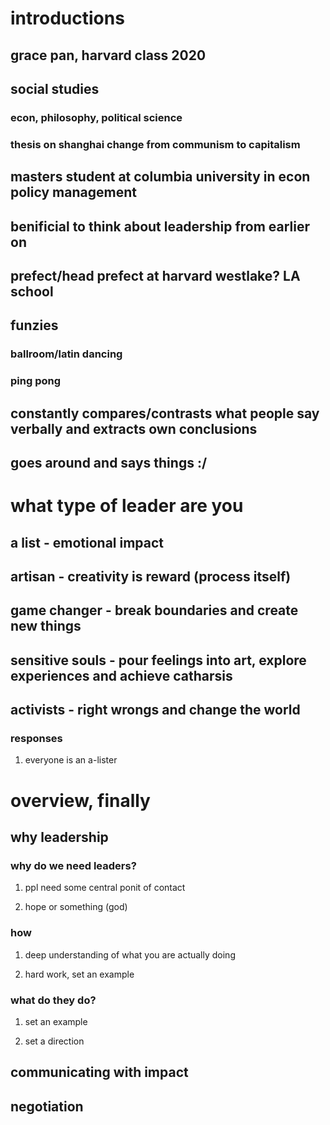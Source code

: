 #+AUTHOR: Exr0n
* introductions
** grace pan, harvard class 2020
** social studies
*** econ, philosophy, political science
*** thesis on shanghai change from communism to capitalism
** masters student at columbia university in econ policy management
** benificial to think about leadership from earlier on
** prefect/head prefect at harvard westlake? LA school
** funzies
*** ballroom/latin dancing
*** ping pong
** constantly compares/contrasts what people say verbally and extracts own conclusions
** goes around and says things :/
* what type of leader are you
** a list - emotional impact
** artisan - creativity is reward (process itself)
** game changer - break boundaries and create new things
** sensitive souls - pour feelings into art, explore experiences and achieve catharsis
** activists - right wrongs and change the world
*** responses
**** everyone is an a-lister
* overview, finally
** why leadership
*** why do we need leaders?
**** ppl need some central ponit of contact
**** hope or something (god)
*** how
**** deep understanding of what you are actually doing
**** hard work, set an example
*** what do they do?
**** set an example
**** set a direction
** communicating with impact
** negotiation
